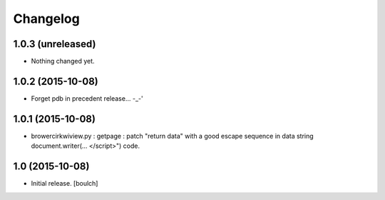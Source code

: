 Changelog
=========


1.0.3 (unreleased)
------------------

- Nothing changed yet.


1.0.2 (2015-10-08)
------------------

- Forget pdb in precedent release... -_-'


1.0.1 (2015-10-08)
------------------

- brower\cirkwiview.py : getpage : patch "return data" with a good escape sequence in data string document.writer(... <\/script>") code.


1.0 (2015-10-08)
----------------

- Initial release.
  [boulch]
